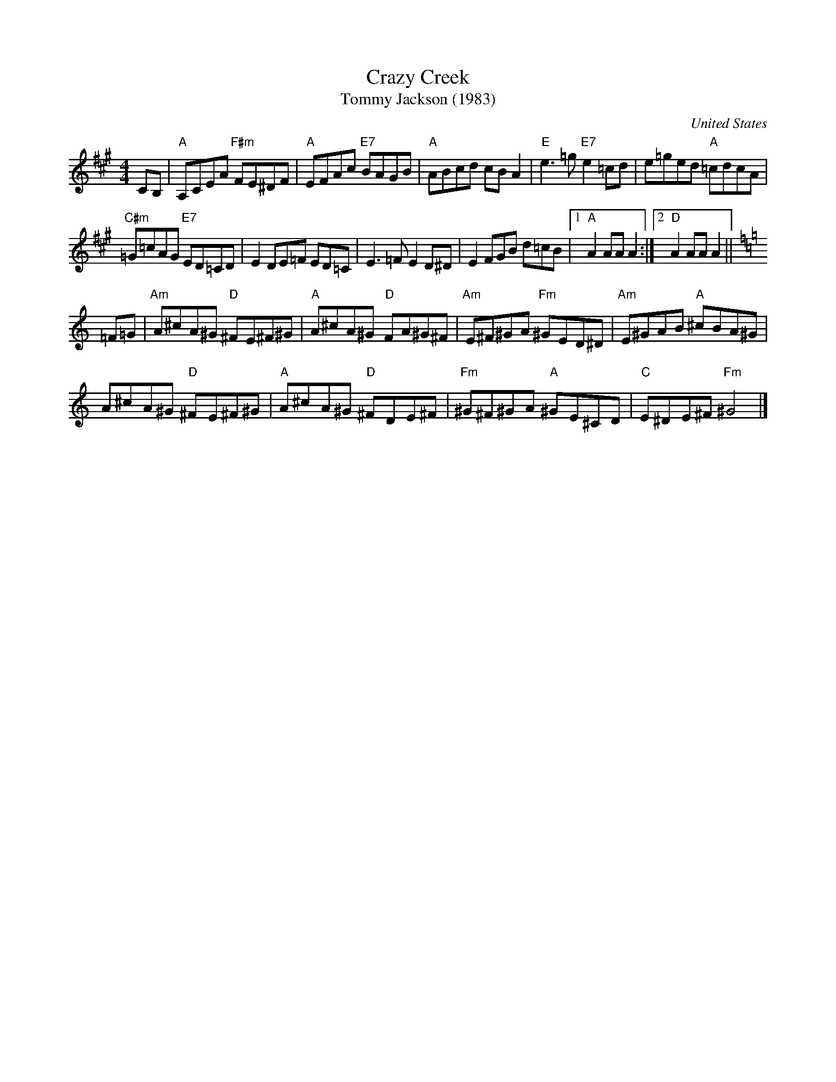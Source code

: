 X: 1
T: Crazy Creek
T: Tommy Jackson (1983)
O: United States
%D: 1983
N: "TMI.#002265 Key A Major" in upper-right corner
R: reel
Z: 2020 John Chambers <jc:trillian.mit.edu>
S: https://www.facebook.com/groups/Fiddletuneoftheday/ 2020-08-10
S: https://www.facebook.com/groups/Fiddletuneoftheday/photos/
S: "www.traditionalmusic.co.uk" at lower-right
B: Fiddler's Fakebook p.77
M: 4/4
L: 1/8
K: A
CB, |\
"A"A,CEA "F#m"FE^DF | "A"EFAc "E7"BAGB | "A"ABcd cBA2 | "E"e3=g "E7"e2=cd | e=ged "A"=cdcA |
"C#m"=G=cAG "E7"ED=CD | E2 DE=F ED=C | E3=F E2D^D | E2 FGB d=cB |[1 "A"A2AA A2 :|[2 "D"A2AA A2 || [K:=f=c=g]
[K:Am] =F=G |\
"Am"A^cA^G "D"^FE^F^G | "A"A^cA^G "D"FA^G^F | "Am"E^F^GA "Fm"^GED^D | "Am"E^GAB "A"^cBA^G |
A^cA^G  "D"^FE^F^G | "A"A^cA^G "D"^FDE^F | "Fm"^G^F^GA "A"^GE^CD | "C"E^DE^F "Fm"^G4 |]
